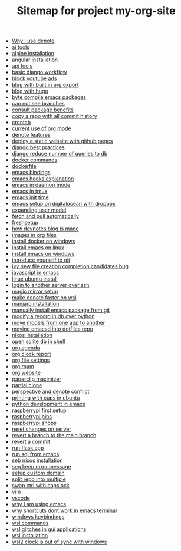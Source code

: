 #+TITLE: Sitemap for project my-org-site

- [[file:20231125T211812--why-i-use-denote__denote_emacs.org][Why I use denote]]
- [[file:20231125T234824--ai-tools__ai.org][ai tools]]
- [[file:20231128T130129--alpine-installation__linux.org][alpine installation]]
- [[file:20231125T184606--angular-installation__angular_code.org][angular installation]]
- [[file:20231125T235251--api-tools__code.org][api tools]]
- [[file:20231128T132642--basic-django-workflow__code_django.org][basic django workflow]]
- [[file:20231126T001553--block-youtube-ads__code_raspberrypi.org][block youtube ads]]
- [[file:20231212T102719--blog-with-built-in-org-export__blog_emacs.org][blog with built in org export]]
- [[file:20231128T133020--blog-with-hugo__blog.org][blog with hugo]]
- [[file:20231126T005026--byte-compile-emacs-packages__emacs.org][byte compile emacs packages]]
- [[file:20231125T221917--can-not-see-branches__git.org][can not see branches]]
- [[file:20231128T145249--consult-package-benefits__emacs.org][consult package benefits]]
- [[file:20231125T220538--copy-a-repo-with-all-commit-history__code_git.org][copy a repo with all commit history]]
- [[file:20231125T190548--crontab__code_linux.org][crontab]]
- [[file:20231207T225548--current-use-of-org-mode__emacs_personal.org][current use of org mode]]
- [[file:20231125T212326--denote-features__denote_emacs.org][denote features]]
- [[file:20231212T123552--deploy-a-static-website-with-github-pages__arvydasdev_git.org][deploy a static website with github pages]]
- [[file:20231207T204304--django-best-practices__code_django.org][django best practices]]
- [[file:20231128T132126--django-reduce-number-of-queries-to-db__code_db_django.org][django reduce number of queries to db]]
- [[file:20231128T172943--docker-commands__docker.org][docker commands]]
- [[file:20231128T175614--dockerfile__docker.org][dockerfile]]
- [[file:20231128T132809--emacs-bindings__emacs.org][emacs bindings]]
- [[file:20231126T005654--emacs-hooks-explanation__emacs.org][emacs hooks explanation]]
- [[file:20231126T003942--emacs-in-daemon-mode__emacs.org][emacs in daemon mode]]
- [[file:20231126T004018--emacs-in-tmux__emacs.org][emacs in tmux]]
- [[file:20231126T003911--emacs-init-time__emacs.org][emacs init time]]
- [[file:20231128T130604--emacs-setup-on-digitalocean-with-dropbox__cloud_emacs.org][emacs setup on digitalocean with dropbox]]
- [[file:20231128T132201--expanding-user-model__code_django.org][expanding user model]]
- [[file:20231130T065309--fetch-and-pull-automatically__freshsetup_git_wsl.org][fetch and pull automatically]]
- [[file:20231209T093750--freshsetup__denote_emacs_freshsetup.org][freshsetup]]
- [[file:20231212T175042--how-devnotes-blog-is-made__blog_denote_emacs.org][how devnotes blog is made]]
- [[file:20231126T003746--images-in-org-files__emacs.org][images in org files]]
- [[file:20231128T131429--install-docker-on-windows__docker_windows.org][install docker on windows]]
- [[file:20231128T131156--install-emacs-on-linux__emacs_linux.org][install emacs on linux]]
- [[file:20231126T004115--install-emacs-on-windows__emacs_windows.org][install emacs on windows]]
- [[file:20231211T161252--introduce-yourself-to-git__git.org][introduce yourself to git]]
- [[file:20231128T130520--ivy-new-file-creation-completion-candidates-bug__emacs.org][ivy new file creation completion candidates bug]]
- [[file:20231126T005615--javascript-in-emacs__emacs_js.org][javascript in emacs]]
- [[file:20231128T130237--linux-ubuntu-install__linux.org][linux ubuntu install]]
- [[file:20231126T003317--login-to-another-server-over-ssh__emacs.org][login to another server over ssh]]
- [[file:20231126T001417--magic-mirror-setup__code_magicmirror_raspberrypi.org][magic mirror setup]]
- [[file:20231126T012052--make-denote-faster-on-wsl__denote_emacs_freshsetup_rsync_wsl.org][make denote faster on wsl]]
- [[file:20231128T130148--manjaro-installation__linux.org][manjaro installation]]
- [[file:20231126T003218--manually-install-emacs-package-from-git__emacs.org][manually install emacs package from git]]
- [[file:20231128T132351--modify-a-record-in-db-over-python__code_db_django_py.org][modify a record in db over python]]
- [[file:20231128T132521--move-models-from-one-app-to-another__code_db_django.org][move models from one app to another]]
- [[file:20231209T080431--moving-emacsd-into-dotfiles-repo__emacs.org][moving emacsd into dotfiles repo]]
- [[file:20231211T151427--nixos-installation__nixos.org][nixos installation]]
- [[file:20231128T132316--open-sqlite-db-in-shell__code_db_django.org][open sqlite db in shell]]
- [[file:20231126T005253--org-agenda__emacs_org.org][org agenda]]
- [[file:20231126T005411--org-clock-report__emacs_org.org][org clock report]]
- [[file:20231126T004522--org-file-settings__emacs_org.org][org file settings]]
- [[file:20231126T003848--org-roam__emacs.org][org roam]]
- [[file:20231126T005330--org-website__emacs_org.org][org website]]
- [[file:20231129T002500--paperclip-maximizer__ai.org][paperclip maximizer]]
- [[file:20231125T220901--partial-clone__code_git.org][partial clone]]
- [[file:20231209T181842--perspective-and-denote-conflict__emacs.org][perspective and denote conflict]]
- [[file:20231128T130210--printing-with-cups-in-ubuntu__linux.org][printing with cups in ubuntu]]
- [[file:20231126T014740--python-development-in-emacs__code_emacs_py.org][python development in emacs]]
- [[file:20231126T001334--raspberrypi-first-setup__code_raspberrypi.org][raspberrypi first setup]]
- [[file:20231126T001642--raspberrypi-pins__raspberrypi.org][raspberrypi pins]]
- [[file:20231126T001818--raspberrypi-shops__raspberrypi.org][raspberrypi shops]]
- [[file:20231125T221653--reset-changes-on-server__git.org][reset changes on server]]
- [[file:20231125T214053--revert-a-branch-to-the-main-branch__code_git.org][revert a branch to the main branch]]
- [[file:20231125T214132--revert-a-commit__code_git.org][revert a commit]]
- [[file:20231126T014659--run-flask-app__code_flask_py.org][run flask app]]
- [[file:20231126T005538--run-sql-from-emacs__emacs.org][run sql from emacs]]
- [[file:20231130T203401--seb-nixos-installation__linux_nixos_wsl.org][seb nixos installation]]
- [[file:20231125T220943--seq-keep-error-message__code_git.org][seq keep error message]]
- [[file:20231125T222022--setup-custom-domain__git.org][setup custom domain]]
- [[file:20231125T190641--split-repo-into-multiple__code_git.org][split repo into multiple]]
- [[file:20231126T004316--swap-ctrl-with-capslock__emacs.org][swap ctrl with capslock]]
- [[file:20231125T180911--vim__code.org][vim]]
- [[file:20231125T181008--vscode__code.org][vscode]]
- [[file:20231126T003030--why-i-am-using-emacs__emacs.org][why I am using emacs]]
- [[file:20231126T003353--why-shortcuts-dont-work-in-emacs-terminal__emacs.org][why shortcuts dont work in emacs terminal]]
- [[file:20231128T132920--windows-keybindings__windows.org][windows keybindings]]
- [[file:20231128T172125--wsl-commands__wsl.org][wsl commands]]
- [[file:20231128T164359--wsl-glitches-in-gui-applications__wsl.org][wsl glitches in gui applications]]
- [[file:20231128T165324--wsl-installation__linux_windows_wsl.org][wsl installation]]
- [[file:20231209T200922--wsl2-clock-is-out-of-sync-with-windows__freshsetup_wsl.org][wsl2 clock is out of sync with windows]]